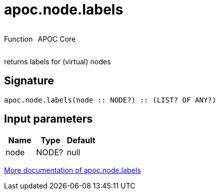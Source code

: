 ////
This file is generated by DocsTest, so don't change it!
////

= apoc.node.labels
:description: This section contains reference documentation for the apoc.node.labels function.

++++
<div style='display:flex'>
<div class='paragraph type function'><p>Function</p></div>
<div class='paragraph release core' style='margin-left:10px;'><p>APOC Core</p></div>
</div>
++++

[.emphasis]
returns labels for (virtual) nodes

== Signature

[source]
----
apoc.node.labels(node :: NODE?) :: (LIST? OF ANY?)
----

== Input parameters
[.procedures, opts=header]
|===
| Name | Type | Default 
|node|NODE?|null
|===

xref::graph-querying/node-querying.adoc[More documentation of apoc.node.labels,role=more information]

